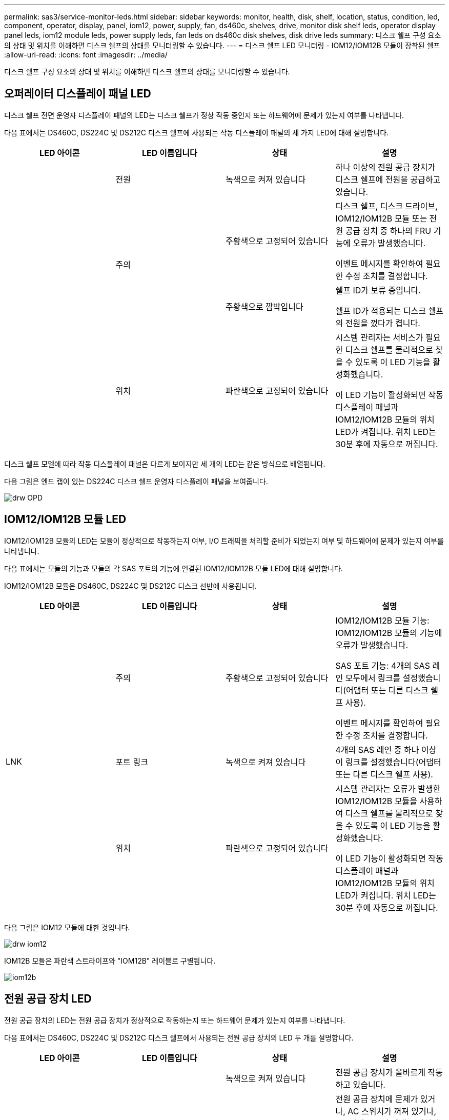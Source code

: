 ---
permalink: sas3/service-monitor-leds.html 
sidebar: sidebar 
keywords: monitor, health, disk, shelf, location, status, condition, led, component, operator, display, panel, iom12, power, supply, fan, ds460c, shelves, drive, monitor disk shelf leds, operator display panel leds, iom12 module leds, power supply leds, fan leds on ds460c disk shelves, disk drive leds 
summary: 디스크 쉘프 구성 요소의 상태 및 위치를 이해하면 디스크 쉘프의 상태를 모니터링할 수 있습니다. 
---
= 디스크 쉘프 LED 모니터링 - IOM12/IOM12B 모듈이 장착된 쉘프
:allow-uri-read: 
:icons: font
:imagesdir: ../media/


[role="lead"]
디스크 쉘프 구성 요소의 상태 및 위치를 이해하면 디스크 쉘프의 상태를 모니터링할 수 있습니다.



== 오퍼레이터 디스플레이 패널 LED

디스크 쉘프 전면 운영자 디스플레이 패널의 LED는 디스크 쉘프가 정상 작동 중인지 또는 하드웨어에 문제가 있는지 여부를 나타냅니다.

다음 표에서는 DS460C, DS224C 및 DS212C 디스크 쉘프에 사용되는 작동 디스플레이 패널의 세 가지 LED에 대해 설명합니다.

[cols="4*"]
|===
| LED 아이콘 | LED 이름입니다 | 상태 | 설명 


 a| 
image:../media/drw_sas_power_icon.png[""]
 a| 
전원
 a| 
녹색으로 켜져 있습니다
 a| 
하나 이상의 전원 공급 장치가 디스크 쉘프에 전원을 공급하고 있습니다.



.2+| image:../media/drw_sas_fault_icon.png[""] .2+| 주의  a| 
주황색으로 고정되어 있습니다
 a| 
디스크 쉘프, 디스크 드라이브, IOM12/IOM12B 모듈 또는 전원 공급 장치 중 하나의 FRU 기능에 오류가 발생했습니다.

이벤트 메시지를 확인하여 필요한 수정 조치를 결정합니다.



 a| 
주황색으로 깜박입니다
 a| 
쉘프 ID가 보류 중입니다.

쉘프 ID가 적용되는 디스크 쉘프의 전원을 껐다가 켭니다.



 a| 
image:../media/drw_sas3_location_icon.gif[""]
 a| 
위치
 a| 
파란색으로 고정되어 있습니다
 a| 
시스템 관리자는 서비스가 필요한 디스크 쉘프를 물리적으로 찾을 수 있도록 이 LED 기능을 활성화했습니다.

이 LED 기능이 활성화되면 작동 디스플레이 패널과 IOM12/IOM12B 모듈의 위치 LED가 켜집니다. 위치 LED는 30분 후에 자동으로 꺼집니다.

|===
디스크 쉘프 모델에 따라 작동 디스플레이 패널은 다르게 보이지만 세 개의 LED는 같은 방식으로 배열됩니다.

다음 그림은 엔드 캡이 있는 DS224C 디스크 쉘프 운영자 디스플레이 패널을 보여줍니다.

image::../media/drw_opd.gif[drw OPD]



== IOM12/IOM12B 모듈 LED

IOM12/IOM12B 모듈의 LED는 모듈이 정상적으로 작동하는지 여부, I/O 트래픽을 처리할 준비가 되었는지 여부 및 하드웨어에 문제가 있는지 여부를 나타냅니다.

다음 표에서는 모듈의 기능과 모듈의 각 SAS 포트의 기능에 연결된 IOM12/IOM12B 모듈 LED에 대해 설명합니다.

IOM12/IOM12B 모듈은 DS460C, DS224C 및 DS212C 디스크 선반에 사용됩니다.

[cols="4*"]
|===
| LED 아이콘 | LED 이름입니다 | 상태 | 설명 


 a| 
image:../media/drw_sas_fault_icon.png[""]
 a| 
주의
 a| 
주황색으로 고정되어 있습니다
 a| 
IOM12/IOM12B 모듈 기능: IOM12/IOM12B 모듈의 기능에 오류가 발생했습니다.

SAS 포트 기능: 4개의 SAS 레인 모두에서 링크를 설정했습니다(어댑터 또는 다른 디스크 쉘프 사용).

이벤트 메시지를 확인하여 필요한 수정 조치를 결정합니다.



 a| 
LNK
 a| 
포트 링크
 a| 
녹색으로 켜져 있습니다
 a| 
4개의 SAS 레인 중 하나 이상이 링크를 설정했습니다(어댑터 또는 다른 디스크 쉘프 사용).



 a| 
image:../media/drw_sas3_location_icon.gif[""]
 a| 
위치
 a| 
파란색으로 고정되어 있습니다
 a| 
시스템 관리자는 오류가 발생한 IOM12/IOM12B 모듈을 사용하여 디스크 쉘프를 물리적으로 찾을 수 있도록 이 LED 기능을 활성화했습니다.

이 LED 기능이 활성화되면 작동 디스플레이 패널과 IOM12/IOM12B 모듈의 위치 LED가 켜집니다. 위치 LED는 30분 후에 자동으로 꺼집니다.

|===
다음 그림은 IOM12 모듈에 대한 것입니다.

image::../media/drw_iom12.gif[drw iom12]

IOM12B 모듈은 파란색 스트라이프와 "IOM12B" 레이블로 구별됩니다.

image::../media/iom12b.png[iom12b]



== 전원 공급 장치 LED

전원 공급 장치의 LED는 전원 공급 장치가 정상적으로 작동하는지 또는 하드웨어 문제가 있는지 여부를 나타냅니다.

다음 표에서는 DS460C, DS224C 및 DS212C 디스크 쉘프에서 사용되는 전원 공급 장치의 LED 두 개를 설명합니다.

[cols="4*"]
|===
| LED 아이콘 | LED 이름입니다 | 상태 | 설명 


.2+| image:../media/drw_sas_power_icon.png[""] .2+| 전원  a| 
녹색으로 켜져 있습니다
 a| 
전원 공급 장치가 올바르게 작동하고 있습니다.



 a| 
꺼짐
 a| 
전원 공급 장치에 문제가 있거나, AC 스위치가 꺼져 있거나, AC 전원 코드가 제대로 설치되지 않았거나, 전기가 전원 공급 장치에 제대로 공급되지 않습니다.

이벤트 메시지를 확인하여 필요한 수정 조치를 결정합니다.



 a| 
image:../media/drw_sas_fault_icon.png[""]
 a| 
주의
 a| 
주황색으로 고정되어 있습니다
 a| 
전원 공급 장치의 기능에 오류가 발생했습니다.

이벤트 메시지를 확인하여 필요한 수정 조치를 결정합니다.

|===
디스크 쉘프 모델에 따라 전원 공급 장치가 달라질 수 있으며 두 LED의 위치를 딕테이하게 됩니다.

다음 그림은 DS460C 디스크 쉘프에 사용되는 전원 공급 장치에 대한 것입니다.

두 개의 LED 아이콘은 레이블 및 LED의 역할을 하며, 이는 아이콘 자체가 켜지며 인접한 LED는 없습니다.

image::../media/28_dwg_e2860_de460c_psu.gif[28 DWG e2860 de460c PSU]

다음 그림은 DS224C 또는 DS212C 디스크 쉘프에 사용되는 전원 공급 장치에 대한 것입니다.

image::../media/drw_powersupply_913w_vsd.gif[drw 전원 공급 913w VSD]



== DS460C 디스크 쉘프의 팬 LED

DS460C 팬의 LED는 팬이 정상적으로 작동하는지 또는 하드웨어 문제가 있는지 여부를 나타냅니다.

다음 표에서는 DS460C 디스크 쉘프에서 사용되는 팬의 LED에 대해 설명합니다.

[cols="4*"]
|===
| 항목 | LED 이름입니다 | 상태 | 설명 


 a| 
image:../media/legend_icon_01.png["설명선 번호 1"]
 a| 
주의
 a| 
주황색으로 고정되어 있습니다
 a| 
팬 기능에 오류가 발생했습니다.

이벤트 메시지를 확인하여 필요한 수정 조치를 결정합니다.

|===
image:../media/28_dwg_e2860_de460c_single_fan_canister_with_led_callout.gif[""]



== 디스크 드라이브 LED

디스크 드라이브의 LED는 정상 작동 중인지 또는 하드웨어에 문제가 있는지 여부를 나타냅니다.



=== DS224C 및 DS212C 디스크 쉘프용 디스크 드라이브 LED

다음 표에서는 DS224C 및 DS212C 디스크 쉘프에서 사용되는 디스크 드라이브의 LED 두 개에 대해 설명합니다.

[cols="4*"]
|===
| 속성 표시기 | LED 이름입니다 | 상태 | 설명 


.2+| image:../media/legend_icon_01.png["설명선 번호 1"] .2+| 활동입니다  a| 
녹색으로 켜져 있습니다
 a| 
디스크 드라이브에 전원이 공급되고 있습니다.



 a| 
녹색으로 깜박임
 a| 
디스크 드라이브에 전원이 공급되고 I/O 작업이 진행 중입니다.



 a| 
image:../media/legend_icon_02.png["설명선 번호 2"]
 a| 
주의
 a| 
주황색으로 고정되어 있습니다
 a| 
디스크 드라이브의 기능에 오류가 발생했습니다.

이벤트 메시지를 확인하여 필요한 수정 조치를 결정합니다.

|===
디스크 쉘프 모델에 따라 디스크 드라이브는 디스크 쉘프에서 수직 또는 수평으로 배열되어 두 LED의 위치를 지정합니다.

다음 그림은 DS224C 디스크 쉘프에 사용되는 디스크 드라이브에 대한 것입니다.

DS224C 디스크 쉘프는 디스크 쉘프에 수직으로 배열된 2.5인치 디스크 드라이브를 사용합니다.

image::../media/drw_diskdrive_ds224c.gif[drw diskdrive ds224c]

다음 그림은 DS212C 디스크 쉘프에 사용되는 디스크 드라이브에 대한 것입니다.

DS212C 디스크 쉘프는 디스크 쉘프에 수평으로 배열된 캐리어에서 3.5인치 디스크 드라이브 또는 2.5인치 디스크 드라이브를 사용합니다.

image::../media/drw_diskdrive_ds212c.gif[drw diskdrive ds212c]



=== DS460C 디스크 쉘프용 디스크 드라이브 LED

다음 그림 및 표에서는 드라이브 드로어의 드라이브 활동 LED 및 작동 상태를 설명합니다.

image::../media/2860_dwg_drive_drawer_leds.gif[2860 DWG 드라이브 드로어 LED]

[cols="4*"]
|===
| 위치 | LED | 상태 표시등 | 설명 


.3+| 1 .3+| 주의: 각 서랍에 대한 서랍 주의  a| 
주황색으로 고정되어 있습니다
 a| 
드라이브 드로어 내의 구성 요소는 운전자의 주의가 필요합니다.



 a| 
꺼짐
 a| 
드로어에 드라이브 또는 기타 구성 요소가 없으면 주의해야 하며 드로어의 드라이브에 활성 위치 확인 작업이 없습니다.



 a| 
주황색으로 깜박입니다
 a| 
드라이브 찾기 작업은 드로어 내의 모든 드라이브에 대해 활성화됩니다.



.3+| 2-13 .3+| 활동: 드라이브 드로어에서 드라이브 0에서 11까지의 드라이브 활동  a| 
녹색
 a| 
전원이 켜져 있고 드라이브가 정상적으로 작동하고 있습니다.



 a| 
녹색으로 깜박임
 a| 
드라이브에 전원이 공급되고 I/O 작업이 진행 중입니다.



 a| 
꺼짐
 a| 
전원이 꺼져 있습니다.

|===
드라이브 드로어가 열려 있으면 각 드라이브 전면에 주의 LED가 표시됩니다.

image::../media/2860_dwg_amber_on_drive.gif[드라이브의 2860 DWG 호박색입니다]

[cols="10,90"]
|===


 a| 
image:../media/legend_icon_01.png["설명선 번호 1"]
| 주의 LED가 켜집니다 
|===
